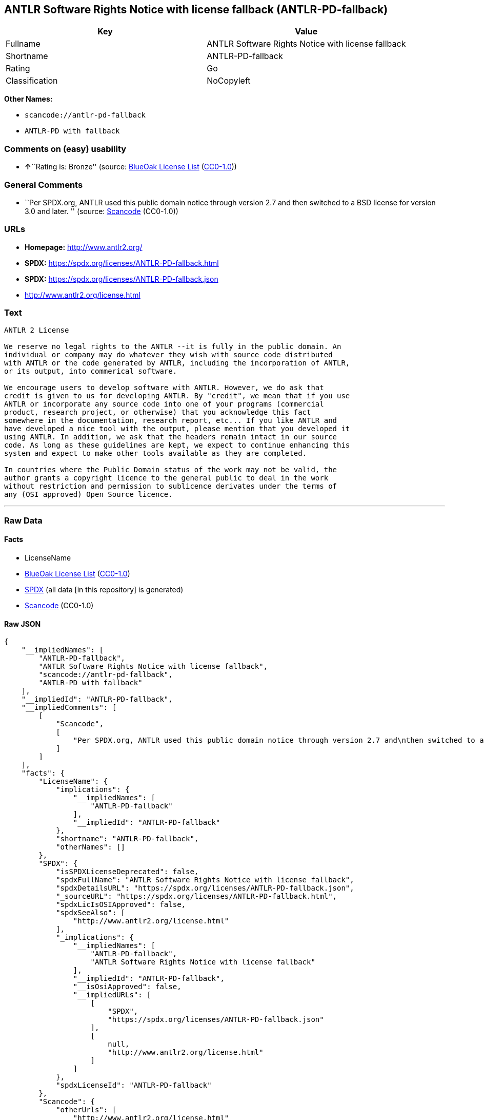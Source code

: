 == ANTLR Software Rights Notice with license fallback (ANTLR-PD-fallback)

[cols=",",options="header",]
|===
|Key |Value
|Fullname |ANTLR Software Rights Notice with license fallback
|Shortname |ANTLR-PD-fallback
|Rating |Go
|Classification |NoCopyleft
|===

*Other Names:*

* `scancode://antlr-pd-fallback`
* `ANTLR-PD with fallback`

=== Comments on (easy) usability

* **↑**``Rating is: Bronze'' (source:
https://blueoakcouncil.org/list[BlueOak License List]
(https://raw.githubusercontent.com/blueoakcouncil/blue-oak-list-npm-package/master/LICENSE[CC0-1.0]))

=== General Comments

* ``Per SPDX.org, ANTLR used this public domain notice through version
2.7 and then switched to a BSD license for version 3.0 and later. ''
(source:
https://github.com/nexB/scancode-toolkit/blob/develop/src/licensedcode/data/licenses/antlr-pd-fallback.yml[Scancode]
(CC0-1.0))

=== URLs

* *Homepage:* http://www.antlr2.org/
* *SPDX:* https://spdx.org/licenses/ANTLR-PD-fallback.html
* *SPDX:* https://spdx.org/licenses/ANTLR-PD-fallback.json
* http://www.antlr2.org/license.html

=== Text

....
ANTLR 2 License

We reserve no legal rights to the ANTLR --it is fully in the public domain. An
individual or company may do whatever they wish with source code distributed
with ANTLR or the code generated by ANTLR, including the incorporation of ANTLR,
or its output, into commerical software.

We encourage users to develop software with ANTLR. However, we do ask that
credit is given to us for developing ANTLR. By "credit", we mean that if you use
ANTLR or incorporate any source code into one of your programs (commercial
product, research project, or otherwise) that you acknowledge this fact
somewhere in the documentation, research report, etc... If you like ANTLR and
have developed a nice tool with the output, please mention that you developed it
using ANTLR. In addition, we ask that the headers remain intact in our source
code. As long as these guidelines are kept, we expect to continue enhancing this
system and expect to make other tools available as they are completed.

In countries where the Public Domain status of the work may not be valid, the
author grants a copyright licence to the general public to deal in the work
without restriction and permission to sublicence derivates under the terms of
any (OSI approved) Open Source licence.
....

'''''

=== Raw Data

==== Facts

* LicenseName
* https://blueoakcouncil.org/list[BlueOak License List]
(https://raw.githubusercontent.com/blueoakcouncil/blue-oak-list-npm-package/master/LICENSE[CC0-1.0])
* https://spdx.org/licenses/ANTLR-PD-fallback.html[SPDX] (all data [in
this repository] is generated)
* https://github.com/nexB/scancode-toolkit/blob/develop/src/licensedcode/data/licenses/antlr-pd-fallback.yml[Scancode]
(CC0-1.0)

==== Raw JSON

....
{
    "__impliedNames": [
        "ANTLR-PD-fallback",
        "ANTLR Software Rights Notice with license fallback",
        "scancode://antlr-pd-fallback",
        "ANTLR-PD with fallback"
    ],
    "__impliedId": "ANTLR-PD-fallback",
    "__impliedComments": [
        [
            "Scancode",
            [
                "Per SPDX.org, ANTLR used this public domain notice through version 2.7 and\nthen switched to a BSD license for version 3.0 and later.\n"
            ]
        ]
    ],
    "facts": {
        "LicenseName": {
            "implications": {
                "__impliedNames": [
                    "ANTLR-PD-fallback"
                ],
                "__impliedId": "ANTLR-PD-fallback"
            },
            "shortname": "ANTLR-PD-fallback",
            "otherNames": []
        },
        "SPDX": {
            "isSPDXLicenseDeprecated": false,
            "spdxFullName": "ANTLR Software Rights Notice with license fallback",
            "spdxDetailsURL": "https://spdx.org/licenses/ANTLR-PD-fallback.json",
            "_sourceURL": "https://spdx.org/licenses/ANTLR-PD-fallback.html",
            "spdxLicIsOSIApproved": false,
            "spdxSeeAlso": [
                "http://www.antlr2.org/license.html"
            ],
            "_implications": {
                "__impliedNames": [
                    "ANTLR-PD-fallback",
                    "ANTLR Software Rights Notice with license fallback"
                ],
                "__impliedId": "ANTLR-PD-fallback",
                "__isOsiApproved": false,
                "__impliedURLs": [
                    [
                        "SPDX",
                        "https://spdx.org/licenses/ANTLR-PD-fallback.json"
                    ],
                    [
                        null,
                        "http://www.antlr2.org/license.html"
                    ]
                ]
            },
            "spdxLicenseId": "ANTLR-PD-fallback"
        },
        "Scancode": {
            "otherUrls": [
                "http://www.antlr2.org/license.html"
            ],
            "homepageUrl": "http://www.antlr2.org/",
            "shortName": "ANTLR-PD with fallback",
            "textUrls": null,
            "text": "ANTLR 2 License\n\nWe reserve no legal rights to the ANTLR --it is fully in the public domain. An\nindividual or company may do whatever they wish with source code distributed\nwith ANTLR or the code generated by ANTLR, including the incorporation of ANTLR,\nor its output, into commerical software.\n\nWe encourage users to develop software with ANTLR. However, we do ask that\ncredit is given to us for developing ANTLR. By \"credit\", we mean that if you use\nANTLR or incorporate any source code into one of your programs (commercial\nproduct, research project, or otherwise) that you acknowledge this fact\nsomewhere in the documentation, research report, etc... If you like ANTLR and\nhave developed a nice tool with the output, please mention that you developed it\nusing ANTLR. In addition, we ask that the headers remain intact in our source\ncode. As long as these guidelines are kept, we expect to continue enhancing this\nsystem and expect to make other tools available as they are completed.\n\nIn countries where the Public Domain status of the work may not be valid, the\nauthor grants a copyright licence to the general public to deal in the work\nwithout restriction and permission to sublicence derivates under the terms of\nany (OSI approved) Open Source licence.",
            "category": "Public Domain",
            "osiUrl": null,
            "owner": "ANTLR",
            "_sourceURL": "https://github.com/nexB/scancode-toolkit/blob/develop/src/licensedcode/data/licenses/antlr-pd-fallback.yml",
            "key": "antlr-pd-fallback",
            "name": "ANTLR Software Rights Notice with license fallback",
            "spdxId": "ANTLR-PD-fallback",
            "notes": "Per SPDX.org, ANTLR used this public domain notice through version 2.7 and\nthen switched to a BSD license for version 3.0 and later.\n",
            "_implications": {
                "__impliedNames": [
                    "scancode://antlr-pd-fallback",
                    "ANTLR-PD with fallback",
                    "ANTLR-PD-fallback"
                ],
                "__impliedId": "ANTLR-PD-fallback",
                "__impliedComments": [
                    [
                        "Scancode",
                        [
                            "Per SPDX.org, ANTLR used this public domain notice through version 2.7 and\nthen switched to a BSD license for version 3.0 and later.\n"
                        ]
                    ]
                ],
                "__impliedCopyleft": [
                    [
                        "Scancode",
                        "NoCopyleft"
                    ]
                ],
                "__calculatedCopyleft": "NoCopyleft",
                "__impliedText": "ANTLR 2 License\n\nWe reserve no legal rights to the ANTLR --it is fully in the public domain. An\nindividual or company may do whatever they wish with source code distributed\nwith ANTLR or the code generated by ANTLR, including the incorporation of ANTLR,\nor its output, into commerical software.\n\nWe encourage users to develop software with ANTLR. However, we do ask that\ncredit is given to us for developing ANTLR. By \"credit\", we mean that if you use\nANTLR or incorporate any source code into one of your programs (commercial\nproduct, research project, or otherwise) that you acknowledge this fact\nsomewhere in the documentation, research report, etc... If you like ANTLR and\nhave developed a nice tool with the output, please mention that you developed it\nusing ANTLR. In addition, we ask that the headers remain intact in our source\ncode. As long as these guidelines are kept, we expect to continue enhancing this\nsystem and expect to make other tools available as they are completed.\n\nIn countries where the Public Domain status of the work may not be valid, the\nauthor grants a copyright licence to the general public to deal in the work\nwithout restriction and permission to sublicence derivates under the terms of\nany (OSI approved) Open Source licence.",
                "__impliedURLs": [
                    [
                        "Homepage",
                        "http://www.antlr2.org/"
                    ],
                    [
                        null,
                        "http://www.antlr2.org/license.html"
                    ]
                ]
            }
        },
        "BlueOak License List": {
            "BlueOakRating": "Bronze",
            "url": "https://spdx.org/licenses/ANTLR-PD-fallback.html",
            "isPermissive": true,
            "_sourceURL": "https://blueoakcouncil.org/list",
            "name": "ANTLR Software Rights Notice with license fallback",
            "id": "ANTLR-PD-fallback",
            "_implications": {
                "__impliedNames": [
                    "ANTLR-PD-fallback",
                    "ANTLR Software Rights Notice with license fallback"
                ],
                "__impliedJudgement": [
                    [
                        "BlueOak License List",
                        {
                            "tag": "PositiveJudgement",
                            "contents": "Rating is: Bronze"
                        }
                    ]
                ],
                "__impliedCopyleft": [
                    [
                        "BlueOak License List",
                        "NoCopyleft"
                    ]
                ],
                "__calculatedCopyleft": "NoCopyleft",
                "__impliedURLs": [
                    [
                        "SPDX",
                        "https://spdx.org/licenses/ANTLR-PD-fallback.html"
                    ]
                ]
            }
        }
    },
    "__impliedJudgement": [
        [
            "BlueOak License List",
            {
                "tag": "PositiveJudgement",
                "contents": "Rating is: Bronze"
            }
        ]
    ],
    "__impliedCopyleft": [
        [
            "BlueOak License List",
            "NoCopyleft"
        ],
        [
            "Scancode",
            "NoCopyleft"
        ]
    ],
    "__calculatedCopyleft": "NoCopyleft",
    "__isOsiApproved": false,
    "__impliedText": "ANTLR 2 License\n\nWe reserve no legal rights to the ANTLR --it is fully in the public domain. An\nindividual or company may do whatever they wish with source code distributed\nwith ANTLR or the code generated by ANTLR, including the incorporation of ANTLR,\nor its output, into commerical software.\n\nWe encourage users to develop software with ANTLR. However, we do ask that\ncredit is given to us for developing ANTLR. By \"credit\", we mean that if you use\nANTLR or incorporate any source code into one of your programs (commercial\nproduct, research project, or otherwise) that you acknowledge this fact\nsomewhere in the documentation, research report, etc... If you like ANTLR and\nhave developed a nice tool with the output, please mention that you developed it\nusing ANTLR. In addition, we ask that the headers remain intact in our source\ncode. As long as these guidelines are kept, we expect to continue enhancing this\nsystem and expect to make other tools available as they are completed.\n\nIn countries where the Public Domain status of the work may not be valid, the\nauthor grants a copyright licence to the general public to deal in the work\nwithout restriction and permission to sublicence derivates under the terms of\nany (OSI approved) Open Source licence.",
    "__impliedURLs": [
        [
            "SPDX",
            "https://spdx.org/licenses/ANTLR-PD-fallback.html"
        ],
        [
            "SPDX",
            "https://spdx.org/licenses/ANTLR-PD-fallback.json"
        ],
        [
            null,
            "http://www.antlr2.org/license.html"
        ],
        [
            "Homepage",
            "http://www.antlr2.org/"
        ]
    ]
}
....

==== Dot Cluster Graph

../dot/ANTLR-PD-fallback.svg
